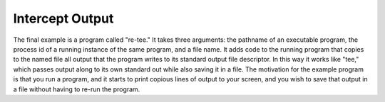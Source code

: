 .. _`example:dyninstapi-intercept-output`:

Intercept Output
################


The final example is a program called "re-tee." It takes three
arguments: the pathname of an executable program, the process id of a
running instance of the same program, and a file name. It adds code to
the running program that copies to the named file all output that the
program writes to its standard output file descriptor. In this way it
works like "tee," which passes output along to its own standard out
while also saving it in a file. The motivation for the example program
is that you run a program, and it starts to print copious lines of
output to your screen, and you wish to save that output in a file
without having to re-run the program.

.. rli:: https://raw.githubusercontent.com/dyninst/examples/master/interceptOutput/retee.cpp
   :language: cpp
   :linenos:
